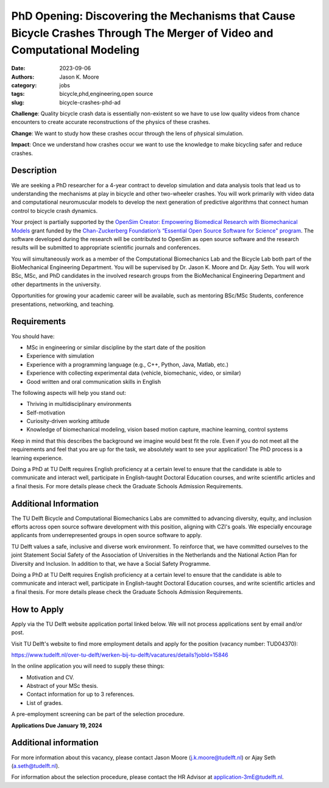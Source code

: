 =========================================================================================================================
PhD Opening: Discovering the Mechanisms that Cause Bicycle Crashes Through The Merger of Video and Computational Modeling     
=========================================================================================================================

:date: 2023-09-06
:authors: Jason K. Moore
:category: jobs
:tags: bicycle,phd,engineering,open source
:slug: bicycle-crashes-phd-ad

**Challenge**: Quality bicycle crash data is essentially non-existent so we
have to use low quality videos from chance encounters to create accurate
reconstructions of the physics of these crashes.

**Change**: We want to study how these crashes occur through the lens of
physical simulation.

**Impact**: Once we understand how crashes occur we want to use the knowledge
to make bicycling safer and reduce crashes.     

Description
===========

We are seeking a PhD researcher for a 4-year contract to develop simulation and
data analysis tools that lead us to understanding the mechanisms at play in
bicycle and other two-wheeler crashes. You will work primarily with video data
and computational neuromuscular models to develop the next generation of
predictive algorithms that connect human control to bicycle crash dynamics.

Your project is partially supported by the `OpenSim Creator: Empowering
Biomedical Research with Biomechanical Models
<https://chanzuckerberg.com/eoss/proposals/opensim-creator-empowering-biomedical-research-with-biomechanical-models/>`_
grant funded by the `Chan-Zuckerberg Foundation’s “Essential Open Source
Software for Science" program
<https://chanzuckerberg.com/newsroom/czi-awards-16-million-for-foundational-open-source-software-tools-essential-to-biomedicine/>`_.
The software developed during the research will be contributed to OpenSim as
open source software and the research results will be submitted to appropriate
scientific journals and conferences.

You will simultaneously work as a member of the Computational Biomechanics Lab
and the Bicycle Lab both part of the BioMechanical Engineering Department. You
will be supervised by Dr. Jason K. Moore and Dr. Ajay Seth. You will work BSc,
MSc, and PhD candidates in the involved research groups from the BioMechanical
Engineering Department and other departments in the university.

Opportunities for growing your academic career will be available, such as
mentoring BSc/MSc Students, conference presentations, networking, and teaching.

Requirements
============

You should have:

- MSc in engineering or similar discipline by the start date of the position
- Experience with simulation
- Experience with a programming language (e.g., C++, Python, Java, Matlab,
  etc.)
- Experience with collecting experimental data (vehicle, biomechanic, video, or
  similar)
- Good written and oral communication skills in English

The following aspects will help you stand out:

- Thriving in multidisciplinary environments
- Self-motivation
- Curiosity-driven working attitude
- Knowledge of biomechanical modeling, vision based motion capture, machine
  learning, control systems

Keep in mind that this describes the background we imagine would best fit the
role. Even if you do not meet all the requirements and feel that you are up for
the task, we absolutely want to see your application! The PhD process is a
learning experience.

Doing a PhD at TU Delft requires English proficiency at a certain level to
ensure that the candidate is able to communicate and interact well, participate
in English-taught Doctoral Education courses, and write scientific articles and
a final thesis. For more details please check the Graduate Schools Admission
Requirements.

Additional Information
======================

The TU Delft Bicycle and Computational Biomechanics Labs are committed to
advancing diversity, equity, and inclusion efforts across open source software
development with this position, aligning with CZI's goals. We especially
encourage applicants from underrepresented groups in open source software to
apply.

TU Delft values a safe, inclusive and diverse work environment. To reinforce
that, we have committed ourselves to the joint Statement Social Safety of the
Association of Universities in the Netherlands and the National Action Plan for
Diversity and Inclusion. In addition to that, we have a Social Safety
Programme.

Doing a PhD at TU Delft requires English proficiency at a certain level to
ensure that the candidate is able to communicate and interact well, participate
in English-taught Doctoral Education courses, and write scientific articles and
a final thesis. For more details please check the Graduate Schools Admission
Requirements.

How to Apply
============

Apply via the TU Delft website application portal linked below. We will not
process applications sent by email and/or post.

Visit TU Delft's website to find more employment details and apply for the
position (vacancy number: TUD04370):

https://www.tudelft.nl/over-tu-delft/werken-bij-tu-delft/vacatures/details?jobId=15846

In the online application you will need to supply these things:

- Motivation and CV.
- Abstract of your MSc thesis.
- Contact information for up to 3 references.
- List of grades.

A pre-employment screening can be part of the selection procedure.

**Applications Due January 19, 2024**

Additional information
======================

For more information about this vacancy, please contact Jason Moore
(j.k.moore@tudelft.nl) or Ajay Seth (a.seth@tudelft.nl).

For information about the selection procedure, please contact the HR Advisor at
application-3mE@tudelft.nl.
